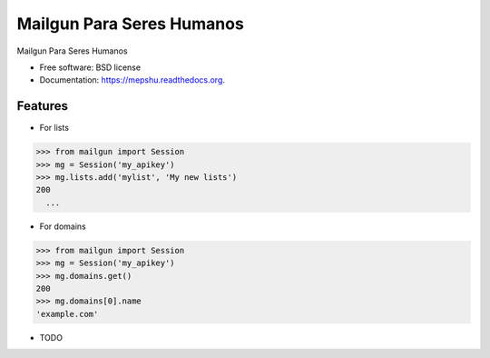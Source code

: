 ==========================
Mailgun Para Seres Humanos
==========================

.. image:: https://img.shields.io/travis/ovnicraft/mepshu.svg
        :target: https://travis-ci.org/ovnicraft/mepshu

.. image:: https://img.shields.io/pypi/v/mepshu.svg
        :target: https://pypi.python.org/pypi/mepshu


Mailgun Para Seres Humanos

* Free software: BSD license
* Documentation: https://mepshu.readthedocs.org.

Features
--------

* For lists

.. code-block:: python
>>> from mailgun import Session
>>> mg = Session('my_apikey')
>>> mg.lists.add('mylist', 'My new lists')
200
  ...

* For domains

.. code-block:: python
>>> from mailgun import Session
>>> mg = Session('my_apikey')
>>> mg.domains.get()
200
>>> mg.domains[0].name
'example.com'

* TODO
